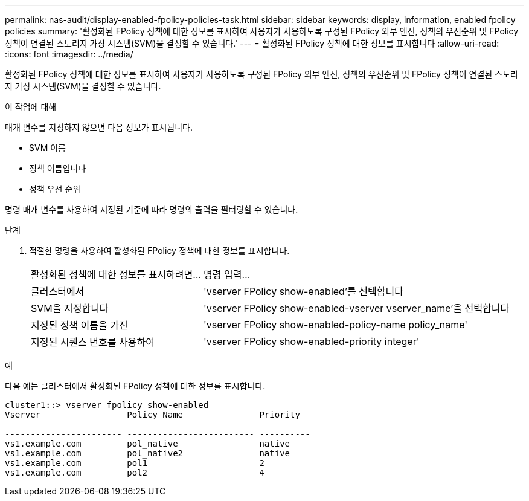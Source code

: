 ---
permalink: nas-audit/display-enabled-fpolicy-policies-task.html 
sidebar: sidebar 
keywords: display, information, enabled fpolicy policies 
summary: '활성화된 FPolicy 정책에 대한 정보를 표시하여 사용자가 사용하도록 구성된 FPolicy 외부 엔진, 정책의 우선순위 및 FPolicy 정책이 연결된 스토리지 가상 시스템(SVM)을 결정할 수 있습니다.' 
---
= 활성화된 FPolicy 정책에 대한 정보를 표시합니다
:allow-uri-read: 
:icons: font
:imagesdir: ../media/


[role="lead"]
활성화된 FPolicy 정책에 대한 정보를 표시하여 사용자가 사용하도록 구성된 FPolicy 외부 엔진, 정책의 우선순위 및 FPolicy 정책이 연결된 스토리지 가상 시스템(SVM)을 결정할 수 있습니다.

.이 작업에 대해
매개 변수를 지정하지 않으면 다음 정보가 표시됩니다.

* SVM 이름
* 정책 이름입니다
* 정책 우선 순위


명령 매개 변수를 사용하여 지정된 기준에 따라 명령의 출력을 필터링할 수 있습니다.

.단계
. 적절한 명령을 사용하여 활성화된 FPolicy 정책에 대한 정보를 표시합니다.
+
[cols="35,65"]
|===


| 활성화된 정책에 대한 정보를 표시하려면... | 명령 입력... 


 a| 
클러스터에서
 a| 
'vserver FPolicy show-enabled'를 선택합니다



 a| 
SVM을 지정합니다
 a| 
'vserver FPolicy show-enabled-vserver vserver_name'을 선택합니다



 a| 
지정된 정책 이름을 가진
 a| 
'vserver FPolicy show-enabled-policy-name policy_name'



 a| 
지정된 시퀀스 번호를 사용하여
 a| 
'vserver FPolicy show-enabled-priority integer'

|===


.예
다음 예는 클러스터에서 활성화된 FPolicy 정책에 대한 정보를 표시합니다.

[listing]
----
cluster1::> vserver fpolicy show-enabled
Vserver                 Policy Name               Priority

----------------------- ------------------------- ----------
vs1.example.com         pol_native                native
vs1.example.com         pol_native2               native
vs1.example.com         pol1                      2
vs1.example.com         pol2                      4
----